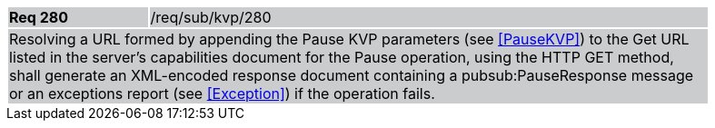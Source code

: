[width="90%",cols="20%,80%"]
|===
|*Req 280* {set:cellbgcolor:#CACCCE}|/req/sub/kvp/280
2+|Resolving a URL formed by appending the Pause KVP parameters (see <<PauseKVP>>) to the Get URL listed in the server's capabilities document for the Pause operation, using the HTTP GET method, shall generate an XML-encoded response document containing a pubsub:PauseResponse message or an exceptions report (see <<Exception>>) if the operation fails.
|===
